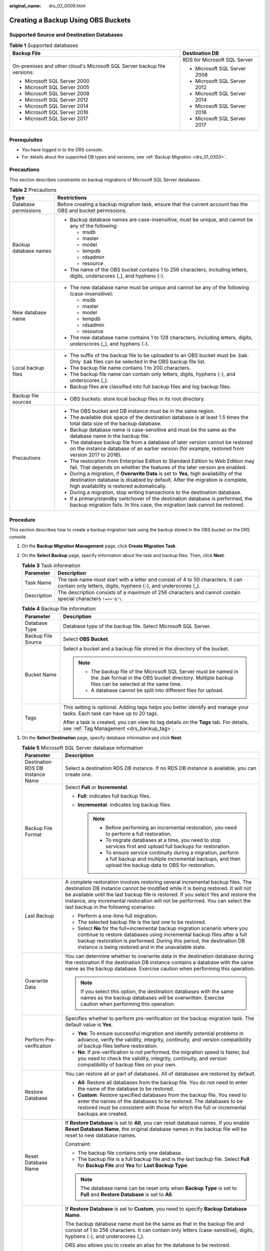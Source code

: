 :original_name: drs_02_0009.html

.. _drs_02_0009:

Creating a Backup Using OBS Buckets
===================================

Supported Source and Destination Databases
------------------------------------------

.. table:: **Table 1** Supported databases

   +--------------------------------------------------------------------------+-----------------------------------+
   | Backup File                                                              | Destination DB                    |
   +==========================================================================+===================================+
   | On-premises and other cloud's Microsoft SQL Server backup file versions: | RDS for Microsoft SQL Server      |
   |                                                                          |                                   |
   | -  Microsoft SQL Server 2000                                             | -  Microsoft SQL Server 2008      |
   | -  Microsoft SQL Server 2005                                             | -  Microsoft SQL Server 2012      |
   | -  Microsoft SQL Server 2008                                             | -  Microsoft SQL Server 2014      |
   | -  Microsoft SQL Server 2012                                             | -  Microsoft SQL Server 2016      |
   | -  Microsoft SQL Server 2014                                             | -  Microsoft SQL Server 2017      |
   | -  Microsoft SQL Server 2016                                             |                                   |
   | -  Microsoft SQL Server 2017                                             |                                   |
   +--------------------------------------------------------------------------+-----------------------------------+

Prerequisites
-------------

-  You have logged in to the DRS console.
-  For details about the supported DB types and versions, see :ref:`Backup Migration <drs_01_0303>`.

Precautions
-----------

This section describes constraints on backup migrations of Microsoft SQL Server databases.

.. table:: **Table 2** Precautions

   +-----------------------------------+---------------------------------------------------------------------------------------------------------------------------------------------------------------------------------------------------------------------+
   | Type                              | Restrictions                                                                                                                                                                                                        |
   +===================================+=====================================================================================================================================================================================================================+
   | Database permissions              | Before creating a backup migration task, ensure that the current account has the OBS and bucket permissions.                                                                                                        |
   +-----------------------------------+---------------------------------------------------------------------------------------------------------------------------------------------------------------------------------------------------------------------+
   | Backup database names             | -  Backup database names are case-insensitive, must be unique, and cannot be any of the following:                                                                                                                  |
   |                                   |                                                                                                                                                                                                                     |
   |                                   |    -  msdb                                                                                                                                                                                                          |
   |                                   |    -  master                                                                                                                                                                                                        |
   |                                   |    -  model                                                                                                                                                                                                         |
   |                                   |    -  tempdb                                                                                                                                                                                                        |
   |                                   |    -  rdsadmin                                                                                                                                                                                                      |
   |                                   |    -  resource                                                                                                                                                                                                      |
   |                                   |                                                                                                                                                                                                                     |
   |                                   | -  The name of the OBS bucket contains 1 to 256 characters, including letters, digits, underscores (_), and hyphens (-).                                                                                            |
   +-----------------------------------+---------------------------------------------------------------------------------------------------------------------------------------------------------------------------------------------------------------------+
   | New database name                 | -  The new database name must be unique and cannot be any of the following (case-insensitive):                                                                                                                      |
   |                                   |                                                                                                                                                                                                                     |
   |                                   |    -  msdb                                                                                                                                                                                                          |
   |                                   |    -  master                                                                                                                                                                                                        |
   |                                   |    -  model                                                                                                                                                                                                         |
   |                                   |    -  tempdb                                                                                                                                                                                                        |
   |                                   |    -  rdsadmin                                                                                                                                                                                                      |
   |                                   |    -  resource                                                                                                                                                                                                      |
   |                                   |                                                                                                                                                                                                                     |
   |                                   | -  The new database name contains 1 to 128 characters, including letters, digits, underscores (_), and hyphens (-).                                                                                                 |
   +-----------------------------------+---------------------------------------------------------------------------------------------------------------------------------------------------------------------------------------------------------------------+
   | Local backup files                | -  The suffix of the backup file to be uploaded to an OBS bucket must be .bak. Only .bak files can be selected in the OBS backup file list.                                                                         |
   |                                   | -  The backup file name contains 1 to 200 characters.                                                                                                                                                               |
   |                                   | -  The backup file name can contain only letters, digits, hyphens (-), and underscores (_).                                                                                                                         |
   |                                   | -  Backup files are classified into full backup files and log backup files.                                                                                                                                         |
   +-----------------------------------+---------------------------------------------------------------------------------------------------------------------------------------------------------------------------------------------------------------------+
   | Backup file sources               | -  OBS buckets: store local backup files in its root directory.                                                                                                                                                     |
   +-----------------------------------+---------------------------------------------------------------------------------------------------------------------------------------------------------------------------------------------------------------------+
   | Precautions                       | -  The OBS bucket and DB instance must be in the same region.                                                                                                                                                       |
   |                                   | -  The available disk space of the destination database is at least 1.5 times the total data size of the backup database.                                                                                           |
   |                                   | -  Backup database name is case-sensitive and must be the same as the database name in the backup file.                                                                                                             |
   |                                   | -  The database backup file from a database of later version cannot be restored on the instance database of an earlier version (for example, restored from version 2017 to 2016).                                   |
   |                                   | -  The restoration from Enterprise Edition to Standard Edition to Web Edition may fail. That depends on whether the features of the later version are enabled.                                                      |
   |                                   | -  During a migration, if **Overwrite Data** is set to **Yes**, high availability of the destination database is disabled by default. After the migration is complete, high availability is restored automatically. |
   |                                   | -  During a migration, stop writing transactions to the destination database.                                                                                                                                       |
   |                                   | -  If a primary/standby switchover of the destination database is performed, the backup migration fails. In this case, the migration task cannot be restored.                                                       |
   +-----------------------------------+---------------------------------------------------------------------------------------------------------------------------------------------------------------------------------------------------------------------+

Procedure
---------

This section describes how to create a backup migration task using the backup stored in the OBS bucket on the DRS console.

#. On the **Backup Migration Management** page, click **Create Migration Task**.
#. On the **Select Backup** page, specify information about the task and backup files. Then, click **Next**.

   .. table:: **Table 3** Task information

      +-------------+--------------------------------------------------------------------------------------------------------------------------------------------------+
      | Parameter   | Description                                                                                                                                      |
      +=============+==================================================================================================================================================+
      | Task Name   | The task name must start with a letter and consist of 4 to 50 characters. It can contain only letters, digits, hyphens (-), and underscores (_). |
      +-------------+--------------------------------------------------------------------------------------------------------------------------------------------------+
      | Description | The description consists of a maximum of 256 characters and cannot contain special characters ``!=<>'&"\``                                       |
      +-------------+--------------------------------------------------------------------------------------------------------------------------------------------------+

   .. table:: **Table 4** Backup file information

      +-----------------------------------+-------------------------------------------------------------------------------------------------------------------------------------------------------------------------+
      | Parameter                         | Description                                                                                                                                                             |
      +===================================+=========================================================================================================================================================================+
      | Database Type                     | Database type of the backup file. Select Microsoft SQL Server.                                                                                                          |
      +-----------------------------------+-------------------------------------------------------------------------------------------------------------------------------------------------------------------------+
      | Backup File Source                | Select **OBS Bucket**.                                                                                                                                                  |
      +-----------------------------------+-------------------------------------------------------------------------------------------------------------------------------------------------------------------------+
      | Bucket Name                       | Select a bucket and a backup file stored in the directory of the bucket.                                                                                                |
      |                                   |                                                                                                                                                                         |
      |                                   | .. note::                                                                                                                                                               |
      |                                   |                                                                                                                                                                         |
      |                                   |    -  The backup file of the Microsoft SQL Server must be named in the .bak format in the OBS bucket directory. Multiple backup files can be selected at the same time. |
      |                                   |    -  A database cannot be split into different files for upload.                                                                                                       |
      +-----------------------------------+-------------------------------------------------------------------------------------------------------------------------------------------------------------------------+
      | Tags                              | This setting is optional. Adding tags helps you better identify and manage your tasks. Each task can have up to 20 tags.                                                |
      |                                   |                                                                                                                                                                         |
      |                                   | After a task is created, you can view its tag details on the **Tags** tab. For details, see :ref:`Tag Management <drs_backup_tag>`.                                     |
      +-----------------------------------+-------------------------------------------------------------------------------------------------------------------------------------------------------------------------+

#. On the **Select Destination** page, specify database information and click **Next**.

   .. table:: **Table 5** Microsoft SQL Server database information

      +-----------------------------------+-----------------------------------------------------------------------------------------------------------------------------------------------------------------------------------------------------------------------------------------------------------------------------------------------------------------------------------------------------------------------------------+
      | Parameter                         | Description                                                                                                                                                                                                                                                                                                                                                                       |
      +===================================+===================================================================================================================================================================================================================================================================================================================================================================================+
      | Destination RDS DB Instance Name  | Select a destination RDS DB instance. If no RDS DB instance is available, you can create one.                                                                                                                                                                                                                                                                                     |
      +-----------------------------------+-----------------------------------------------------------------------------------------------------------------------------------------------------------------------------------------------------------------------------------------------------------------------------------------------------------------------------------------------------------------------------------+
      | Backup File Format                | Select **Full** or **Incremental**.                                                                                                                                                                                                                                                                                                                                               |
      |                                   |                                                                                                                                                                                                                                                                                                                                                                                   |
      |                                   | -  **Full**: indicates full backup files.                                                                                                                                                                                                                                                                                                                                         |
      |                                   | -  **Incremental**: indicates log backup files.                                                                                                                                                                                                                                                                                                                                   |
      |                                   |                                                                                                                                                                                                                                                                                                                                                                                   |
      |                                   |    .. note::                                                                                                                                                                                                                                                                                                                                                                      |
      |                                   |                                                                                                                                                                                                                                                                                                                                                                                   |
      |                                   |       -  Before performing an incremental restoration, you need to perform a full restoration.                                                                                                                                                                                                                                                                                    |
      |                                   |       -  To migrate databases at a time, you need to stop services first and upload full backups for restoration.                                                                                                                                                                                                                                                                 |
      |                                   |       -  To ensure service continuity during a migration, perform a full backup and multiple incremental backups, and then upload the backup data to OBS for restoration.                                                                                                                                                                                                         |
      +-----------------------------------+-----------------------------------------------------------------------------------------------------------------------------------------------------------------------------------------------------------------------------------------------------------------------------------------------------------------------------------------------------------------------------------+
      | Last Backup                       | A complete restoration involves restoring several incremental backup files. The destination DB instance cannot be modified while it is being restored. It will not be available until the last backup file is restored. If you select Yes and restore the instance, any incremental restoration will not be performed. You can select the last backup in the following scenarios: |
      |                                   |                                                                                                                                                                                                                                                                                                                                                                                   |
      |                                   | -  Perform a one-time full migration.                                                                                                                                                                                                                                                                                                                                             |
      |                                   | -  The selected backup file is the last one to be restored.                                                                                                                                                                                                                                                                                                                       |
      |                                   | -  Select **No** for the full+incremental backup migration scenario where you continue to restore databases using incremental backup files after a full backup restoration is performed. During this period, the destination DB instance is being restored and in the unavailable state.                                                                                          |
      +-----------------------------------+-----------------------------------------------------------------------------------------------------------------------------------------------------------------------------------------------------------------------------------------------------------------------------------------------------------------------------------------------------------------------------------+
      | Overwrite Data                    | You can determine whether to overwrite data in the destination database during the restoration if the destination DB instance contains a database with the same name as the backup database. Exercise caution when performing this operation.                                                                                                                                     |
      |                                   |                                                                                                                                                                                                                                                                                                                                                                                   |
      |                                   | .. note::                                                                                                                                                                                                                                                                                                                                                                         |
      |                                   |                                                                                                                                                                                                                                                                                                                                                                                   |
      |                                   |    If you select this option, the destination databases with the same names as the backup databases will be overwritten. Exercise caution when performing this operation.                                                                                                                                                                                                         |
      +-----------------------------------+-----------------------------------------------------------------------------------------------------------------------------------------------------------------------------------------------------------------------------------------------------------------------------------------------------------------------------------------------------------------------------------+
      | Perform Pre-verification          | Specifies whether to perform pre-verification on the backup migration task. The default value is **Yes**.                                                                                                                                                                                                                                                                         |
      |                                   |                                                                                                                                                                                                                                                                                                                                                                                   |
      |                                   | -  **Yes**: To ensure successful migration and identify potential problems in advance, verify the validity, integrity, continuity, and version compatibility of backup files before restoration.                                                                                                                                                                                  |
      |                                   | -  **No**: If pre-verification is not performed, the migration speed is faster, but you need to check the validity, integrity, continuity, and version compatibility of backup files on your own.                                                                                                                                                                                 |
      +-----------------------------------+-----------------------------------------------------------------------------------------------------------------------------------------------------------------------------------------------------------------------------------------------------------------------------------------------------------------------------------------------------------------------------------+
      | Restore Database                  | You can restore all or part of databases. All of databases are restored by default.                                                                                                                                                                                                                                                                                               |
      |                                   |                                                                                                                                                                                                                                                                                                                                                                                   |
      |                                   | -  **All**: Restore all databases from the backup file. You do not need to enter the name of the database to be restored.                                                                                                                                                                                                                                                         |
      |                                   | -  **Custom**: Restore specified databases from the backup file. You need to enter the names of the databases to be restored. The databases to be restored must be consistent with those for which the full or incremental backups are created.                                                                                                                                   |
      +-----------------------------------+-----------------------------------------------------------------------------------------------------------------------------------------------------------------------------------------------------------------------------------------------------------------------------------------------------------------------------------------------------------------------------------+
      | Reset Database Name               | If **Restore Database** is set to **All**, you can reset database names. If you enable **Reset Database Name**, the original database names in the backup file will be reset to new database names.                                                                                                                                                                               |
      |                                   |                                                                                                                                                                                                                                                                                                                                                                                   |
      |                                   | Constraint:                                                                                                                                                                                                                                                                                                                                                                       |
      |                                   |                                                                                                                                                                                                                                                                                                                                                                                   |
      |                                   | -  The backup file contains only one database.                                                                                                                                                                                                                                                                                                                                    |
      |                                   | -  The backup file is a full backup file and is the last backup file. Select **Full** for **Backup File** and **Yes** for **Last Backup Type**.                                                                                                                                                                                                                                   |
      |                                   |                                                                                                                                                                                                                                                                                                                                                                                   |
      |                                   | .. note::                                                                                                                                                                                                                                                                                                                                                                         |
      |                                   |                                                                                                                                                                                                                                                                                                                                                                                   |
      |                                   |    The database name can be reset only when **Backup Type** is set to **Full** and **Restore Database** is set to **All**.                                                                                                                                                                                                                                                        |
      +-----------------------------------+-----------------------------------------------------------------------------------------------------------------------------------------------------------------------------------------------------------------------------------------------------------------------------------------------------------------------------------------------------------------------------------+
      | Backup Database Name              | If **Restore Database** is set to **Custom**, you need to specify **Backup Database Name**.                                                                                                                                                                                                                                                                                       |
      |                                   |                                                                                                                                                                                                                                                                                                                                                                                   |
      |                                   | The backup database name must be the same as that in the backup file and consist of 1 to 256 characters. It can contain only letters (case-sensitive), digits, hyphens (-), and underscores (_).                                                                                                                                                                                  |
      |                                   |                                                                                                                                                                                                                                                                                                                                                                                   |
      |                                   | DRS also allows you to create an alias for the database to be restored.                                                                                                                                                                                                                                                                                                           |
      |                                   |                                                                                                                                                                                                                                                                                                                                                                                   |
      |                                   | -  If you choose to restore databases in full backup mode, you can set the alias of the database based on the site requirements. The alias is also stored in the destination database.                                                                                                                                                                                            |
      |                                   | -  If databases are restored in incremental backup mode, alias is not supported.                                                                                                                                                                                                                                                                                                  |
      |                                   |                                                                                                                                                                                                                                                                                                                                                                                   |
      |                                   | .. note::                                                                                                                                                                                                                                                                                                                                                                         |
      |                                   |                                                                                                                                                                                                                                                                                                                                                                                   |
      |                                   |    The backup database can be renamed. Up to 100 backup databases can be created.                                                                                                                                                                                                                                                                                                 |
      +-----------------------------------+-----------------------------------------------------------------------------------------------------------------------------------------------------------------------------------------------------------------------------------------------------------------------------------------------------------------------------------------------------------------------------------+

#. On the **Confirm Task** page, check configuration details, read and agree to the agreement, and click **Next**.

   .. note::

      If the SQL Server source contains non-clustered index tables, the index information of non-clustered index tables will become invalid after the SQL Server backups are restored to a new database. For the best performance, rebuild the indexes after the backup migration. In addition, the backup files store only database-level information. If the SQL Server source contains some instance-level configurations, such as login, permission, DBlink, and job, migrate these configurations by referring to :ref:`Manual Configuration <drs_04_0458>`

#. In the task list on the **Backup Migration Management** page, check whether the task is in the **Restoring** status. If the migration is successful, the task status becomes **Successful**.
